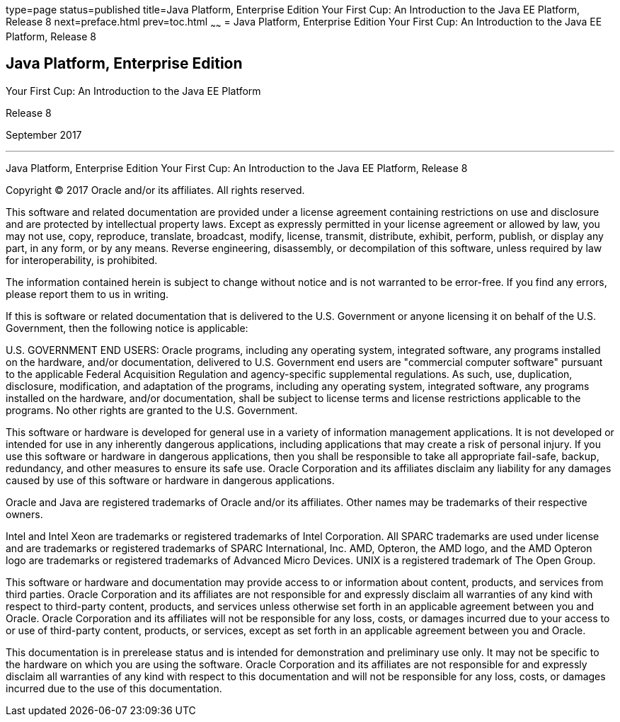 type=page
status=published
title=Java Platform, Enterprise Edition Your First Cup: An Introduction to the Java EE Platform, Release 8
next=preface.html
prev=toc.html
~~~~~~
= Java Platform, Enterprise Edition Your First Cup: An Introduction to the Java EE Platform, Release 8


[[java-platform-enterprise-edition]]
Java Platform, Enterprise Edition
---------------------------------

Your First Cup: An Introduction to the Java EE Platform

Release 8

September 2017

[[sthref1]]

'''''

Java Platform, Enterprise Edition Your First Cup: An Introduction to the
Java EE Platform, Release 8


Copyright © 2017 Oracle and/or its affiliates. All rights reserved.

This software and related documentation are provided under a license
agreement containing restrictions on use and disclosure and are
protected by intellectual property laws. Except as expressly permitted
in your license agreement or allowed by law, you may not use, copy,
reproduce, translate, broadcast, modify, license, transmit, distribute,
exhibit, perform, publish, or display any part, in any form, or by any
means. Reverse engineering, disassembly, or decompilation of this
software, unless required by law for interoperability, is prohibited.

The information contained herein is subject to change without notice
and is not warranted to be error-free. If you find any errors, please
report them to us in writing.

If this is software or related documentation that is delivered to the
U.S. Government or anyone licensing it on behalf of the U.S. Government,
then the following notice is applicable:

U.S. GOVERNMENT END USERS: Oracle programs, including any operating system,
integrated software, any programs installed on the hardware, and/or
documentation, delivered to U.S. Government end users are "commercial
computer software" pursuant to the applicable Federal Acquisition Regulation
and agency-specific supplemental regulations. As such, use, duplication,
disclosure, modification, and adaptation of the programs, including any
operating system, integrated software, any programs installed on the hardware,
and/or documentation, shall be subject to license terms and license
restrictions applicable to the programs. No other rights are granted to the
U.S. Government.

This software or hardware is developed for general use in a variety of
information management applications. It is not developed or intended for use
in any inherently dangerous applications, including applications that may
create a risk of personal injury. If you use this software or hardware in
dangerous applications, then you shall be responsible to take all appropriate
fail-safe, backup, redundancy, and other measures to ensure its safe use.
Oracle Corporation and its affiliates disclaim any liability for any damages
caused by use of this software or hardware in dangerous applications.

Oracle and Java are registered trademarks of Oracle and/or its affiliates.
Other names may be trademarks of their respective owners.

Intel and Intel Xeon are trademarks or registered trademarks of Intel
Corporation. All SPARC trademarks are used under license and are trademarks
or registered trademarks of SPARC International, Inc. AMD, Opteron, the AMD
logo, and the AMD Opteron logo are trademarks or registered trademarks of
Advanced Micro Devices. UNIX is a registered trademark of The Open Group.

This software or hardware and documentation may provide access to or
information about content, products, and services from third parties.
Oracle Corporation and its affiliates are not responsible for and expressly
disclaim all warranties of any kind with respect to third-party content,
products, and services unless otherwise set forth in an applicable agreement
between you and Oracle. Oracle Corporation and its affiliates will not be
responsible for any loss, costs, or damages incurred due to your access to or
use of third-party content, products, or services, except as set forth in an
applicable agreement between you and Oracle.

This documentation is in prerelease status and is intended for
demonstration and preliminary use only. It may not be specific to the
hardware on which you are using the software. Oracle Corporation and
its affiliates are not responsible for and expressly disclaim all
warranties of any kind with respect to this documentation and will not
be responsible for any loss, costs, or damages incurred due to the use
of this documentation.
